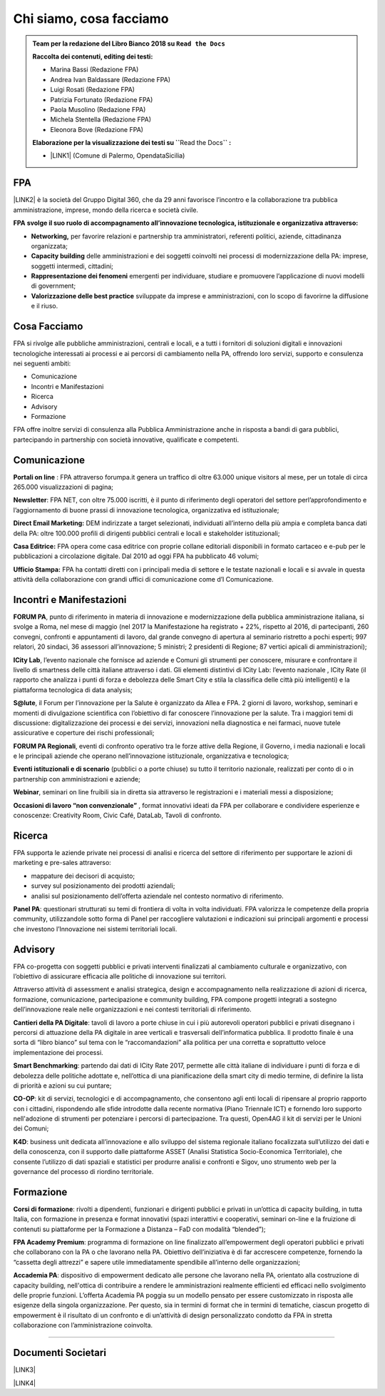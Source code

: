 
.. _h5d1f665a4a1c49161e5d29235f785b12:

Chi siamo, cosa facciamo
########################


.. admonition:: Team per la redazione del Libro Bianco 2018 su ``Read the Docs``

    \ |STYLE0|\ 
    
    * Marina Bassi (Redazione FPA)
    
    * Andrea Ivan Baldassare (Redazione FPA)
    
    * Luigi Rosati (Redazione FPA)
    
    * Patrizia Fortunato (Redazione FPA)
    
    * Paola Musolino (Redazione FPA)
    
    * Michela Stentella (Redazione FPA)
    
    * Eleonora Bove (Redazione FPA)
    \ |STYLE1|\ Read the Docs\ |STYLE2|\ 
    
    * \ |LINK1|\  (Comune di Palermo, OpendataSicilia)

.. _h1d445122d6a85e43702145916035:

FPA
***

\ |LINK2|\  è la società del Gruppo Digital 360, che da 29 anni favorisce l’incontro e la collaborazione tra pubblica amministrazione, imprese, mondo della ricerca e società civile.

\ |STYLE3|\  \ |STYLE4|\  

* \ |STYLE5|\  per favorire relazioni e partnership tra amministratori, referenti politici, aziende, cittadinanza organizzata;

* \ |STYLE6|\  delle amministrazioni e dei soggetti coinvolti nei processi di modernizzazione della PA: imprese, soggetti intermedi, cittadini;

* \ |STYLE7|\  emergenti per individuare, studiare e promuovere l’applicazione di nuovi modelli di government;

* \ |STYLE8|\  sviluppate da imprese e amministrazioni, con lo scopo di favorirne la diffusione e il riuso.

.. _h701f2f362261a7822105c77f155350:

Cosa Facciamo 
**************

FPA si rivolge alle pubbliche amministrazioni, centrali e locali, e a tutti i fornitori di soluzioni digitali e innovazioni tecnologiche interessati ai processi e ai percorsi di cambiamento nella PA, offrendo loro servizi, supporto e consulenza nei seguenti ambiti: 

* Comunicazione

* Incontri e Manifestazioni

* Ricerca

* Advisory

* Formazione

FPA offre inoltre servizi di consulenza alla Pubblica Amministrazione anche in risposta a bandi di gara pubblici, partecipando in partnership con società innovative, qualificate e competenti.

.. _h19784a142d7060642427106868623c5a:

Comunicazione 
**************

\ |STYLE9|\  : FPA attraverso forumpa.it genera un traffico di oltre 63.000 unique visitors al mese, per un totale di circa 265.000 visualizzazioni di pagina; 

\ |STYLE10|\ : FPA NET, con oltre 75.000 iscritti, è il punto di riferimento degli operatori del settore perl’approfondimento e l’aggiornamento di buone prassi di innovazione tecnologica, organizzativa ed istituzionale; 

\ |STYLE11|\  DEM indirizzate a target selezionati, individuati all’interno della più ampia e completa banca dati della PA: oltre 100.000 profili di dirigenti pubblici centrali e locali e stakeholder istituzionali; 

\ |STYLE12|\  FPA opera come casa editrice con proprie collane editoriali disponibili in formato cartaceo e e-pub per le pubblicazioni a circolazione digitale. Dal 2010 ad oggi FPA ha pubblicato 46 volumi; 

\ |STYLE13|\  FPA ha contatti diretti con i principali media di settore e le testate nazionali e locali e si avvale in questa attività della collaborazione con grandi uffici di comunicazione come d’I Comunicazione. 

.. _h22b554277127a57214d55541316d:

Incontri e Manifestazioni
*************************

\ |STYLE14|\ , punto di riferimento in materia di innovazione e modernizzazione della pubblica amministrazione italiana, si svolge a Roma, nel mese di maggio (nel 2017 la Manifestazione ha registrato + 22%, rispetto al 2016, di partecipanti, 260 convegni, confronti e appuntamenti di lavoro, dal grande convegno di apertura al seminario ristretto a pochi esperti; 997 relatori, 20 sindaci, 36 assessori all’innovazione; 5 ministri; 2 presidenti di Regione; 87 vertici apicali di amministrazioni); 

\ |STYLE15|\ , l’evento nazionale che fornisce ad aziende e Comuni gli strumenti per conoscere, misurare e confrontare il livello di smartness delle città italiane attraverso i dati. Gli elementi distintivi di ICity Lab: l’evento nazionale , ICity Rate (il rapporto che analizza i punti di forza e debolezza delle Smart City e stila la classifica delle città più intelligenti) e la piattaforma tecnologica di data analysis; 

\ |STYLE16|\ , il Forum per l’innovazione per la Salute è organizzato da Allea e FPA. 2 giorni di lavoro, workshop, seminari e momenti di divulgazione scientifica con l’obiettivo di far conoscere l’innovazione per la salute. Tra i maggiori temi di discussione: digitalizzazione dei processi e dei servizi, innovazioni nella diagnostica e nei farmaci, nuove tutele assicurative e coperture dei rischi professionali; 

\ |STYLE17|\ , eventi di confronto operativo tra le forze attive della Regione, il Governo, i media nazionali e locali e le principali aziende che operano nell’innovazione istituzionale, organizzativa e tecnologica; 

\ |STYLE18|\  (pubblici o a porte chiuse) su tutto il territorio nazionale, realizzati per conto di o in partnership con amministrazioni e aziende; 

\ |STYLE19|\ , seminari on line fruibili sia in diretta sia attraverso le registrazioni e i materiali messi a disposizione; 

\ |STYLE20|\  , format innovativi ideati da FPA per collaborare e condividere esperienze e conoscenze: Creativity Room, Civic Café, DataLab, Tavoli di confronto.

.. _h263c49482e3258691d581796b746278:

Ricerca
*******

FPA supporta le aziende private nei processi di analisi e ricerca del settore di riferimento per supportare le azioni di marketing e pre-sales attraverso:

* mappature dei decisori di acquisto;

* survey sul posizionamento dei prodotti aziendali;

* analisi sul posizionamento dell’offerta aziendale nel contesto normativo di riferimento.

\ |STYLE21|\ : questionari strutturati su temi di frontiera di volta in volta individuati. FPA valorizza le competenze della propria community, utilizzandole sotto forma di Panel per raccogliere valutazioni e indicazioni sui principali argomenti e processi che investono l’Innovazione nei sistemi territoriali locali. 

.. _h5d57622e67030b33474d254c7d1968:

Advisory
********

FPA co-progetta con soggetti pubblici e privati interventi finalizzati al cambiamento culturale e organizzativo, con l’obiettivo di assicurare efficacia alle politiche di innovazione sui territori. 

Attraverso attività di assessment e analisi strategica, design e accompagnamento nella realizzazione di azioni di ricerca, formazione, comunicazione, partecipazione e community building, FPA compone progetti integrati a sostegno dell’innovazione reale nelle organizzazioni e nei contesti territoriali di riferimento.

\ |STYLE22|\ : tavoli di lavoro a porte chiuse in cui i più autorevoli operatori pubblici e privati disegnano i percorsi di attuazione della PA digitale in aree verticali e trasversali dell’informatica pubblica. Il prodotto finale è una sorta di “libro bianco” sul tema con le “raccomandazioni” alla politica per una corretta e soprattutto veloce implementazione dei processi. 

\ |STYLE23|\ : partendo dai dati di ICity Rate 2017, permette alle città italiane di individuare i punti di forza e di debolezza delle politiche adottate e, nell’ottica di una pianificazione della smart city di medio termine, di definire la lista di priorità e azioni su cui puntare; 

\ |STYLE24|\ : kit di servizi, tecnologici e di accompagnamento, che consentono agli enti locali di ripensare al proprio rapporto con i cittadini, rispondendo alle sfide introdotte dalla recente normativa (Piano Triennale ICT) e fornendo loro supporto nell'adozione di strumenti per potenziare i percorsi di partecipazione. Tra questi, Open4AG il kit di servizi per le Unioni dei Comuni; 

\ |STYLE25|\ : business unit dedicata all’innovazione e allo sviluppo del sistema regionale italiano focalizzata sull’utilizzo dei dati e della conoscenza, con il supporto dalle piattaforme ASSET (Analisi Statistica Socio-Economica Territoriale), che consente l’utilizzo di dati spaziali e statistici per produrre analisi e confronti e Sigov, uno strumento web per la governance del processo di riordino territoriale. 

.. _h355b3c70473023723e63134b536d1e:

Formazione
**********

\ |STYLE26|\ : rivolti a dipendenti, funzionari e dirigenti pubblici e privati in un’ottica di capacity building, in tutta Italia, con formazione in presenza e format innovativi (spazi interattivi e cooperativi, seminari on-line e la fruizione di contenuti su piattaforme per la Formazione a Distanza – FaD con modalità “blended”); 

\ |STYLE27|\ : programma di formazione on line finalizzato all’empowerment degli operatori pubblici e privati che collaborano con la PA o che lavorano nella PA. Obiettivo dell’iniziativa è di far accrescere competenze, fornendo la “cassetta degli attrezzi” e sapere utile immediatamente spendibile all’interno delle organizzazioni; 

\ |STYLE28|\ : dispositivo di empowerment dedicato alle persone che lavorano nella PA, orientato alla costruzione di capacity building, nell'ottica di contribuire a rendere le amministrazioni realmente efficienti ed efficaci nello svolgimento delle proprie funzioni. L’offerta Academia PA poggia su un modello pensato per essere customizzato in risposta alle esigenze della singola organizzazione. Per questo, sia in termini di format che in termini di tematiche, ciascun progetto di empowerment è il risultato di un confronto e di un’attività di design personalizzato condotto da FPA in stretta collaborazione con l’amministrazione coinvolta.

--------

.. _h794f3451616192671630526203d18:

Documenti Societari
*******************

\ |LINK3|\ 

\ |LINK4|\ 


.. bottom of content


.. |STYLE0| replace:: **Raccolta dei contenuti, editing dei testi:**

.. |STYLE1| replace:: **Elaborazione per la visualizzazione dei testi su \`\`**

.. |STYLE2| replace:: **\`\` :**

.. |STYLE3| replace:: **FPA**

.. |STYLE4| replace:: **svolge il suo ruolo di accompagnamento all’innovazione tecnologica, istituzionale e organizzativa attraverso:**

.. |STYLE5| replace:: **Networking,**

.. |STYLE6| replace:: **Capacity building**

.. |STYLE7| replace:: **Rappresentazione dei fenomeni**

.. |STYLE8| replace:: **Valorizzazione delle best practice**

.. |STYLE9| replace:: **Portali on line**

.. |STYLE10| replace:: **Newsletter**

.. |STYLE11| replace:: **Direct Email Marketing:**

.. |STYLE12| replace:: **Casa Editrice:**

.. |STYLE13| replace:: **Ufficio Stampa:**

.. |STYLE14| replace:: **FORUM PA**

.. |STYLE15| replace:: **ICity Lab**

.. |STYLE16| replace:: **S@lute**

.. |STYLE17| replace:: **FORUM PA Regionali**

.. |STYLE18| replace:: **Eventi istituzionali e di scenario**

.. |STYLE19| replace:: **Webinar**

.. |STYLE20| replace:: **Occasioni di lavoro “non convenzionale”**

.. |STYLE21| replace:: **Panel PA**

.. |STYLE22| replace:: **Cantieri della PA Digitale**

.. |STYLE23| replace:: **Smart Benchmarking**

.. |STYLE24| replace:: **CO-OP**

.. |STYLE25| replace:: **K4D**

.. |STYLE26| replace:: **Corsi di formazione**

.. |STYLE27| replace:: **FPA Academy Premium**

.. |STYLE28| replace:: **Accademia PA**


.. |LINK1| raw:: html

    <a href="http://cirospat.readthedocs.io" target="_blank">Ciro Spataro</a>

.. |LINK2| raw:: html

    <a href="http://www.forumpa.it/" target="_blank">FPA</a>

.. |LINK3| raw:: html

    <a href="https://profilo.forumpa.it/wp-content/uploads/2018/03/FPA_Codice_Etico_DEF.pdf" target="_blank">Codice Etico di Gruppo</a>

.. |LINK4| raw:: html

    <a href="https://profilo.forumpa.it/wp-content/uploads/2018/03/FPA_Modello_Organizzativo_PARTE_GENERALE_DEF.pdf" target="_blank">Modello di Organizzazione, Gestione e Controllo</a>

